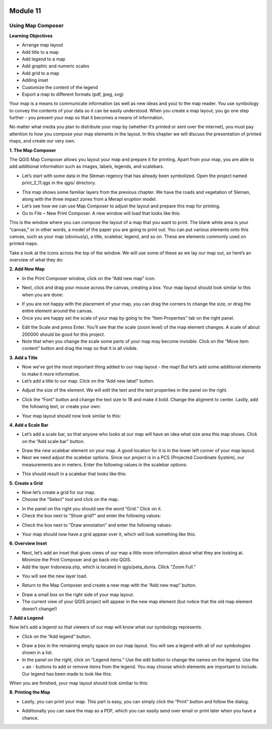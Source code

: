 .. image:: /static/beginner/qgis-inasafe/image6.png

*********
Module 11
*********
Using Map Composer
==================

**Learning Objectives**

- Arrange map layout
- Add title to a map
- Add legend to a map
- Add graphic and numeric scales
- Add grid to a map
- Adding inset
- Customize the content of the legend
- Export a map to different formats (pdf, jpeg, svg)

Your map is a means to communicate information (as well as new ideas and you) to the map reader.  You use symbology to convey the contents of your data so it can be easily understood. When you create a map layout, you go one step further - you present your map so that it becomes a means of information.

No matter what media you plan to distribute your map by (whether it’s printed or sent over the internet), you must pay attention to how you compose your map elements in the layout.  In this chapter we will discuss the presentation of printed maps, and create our very own.

**1. The Map Composer**

The QGIS Map Composer allows you layout your map and prepare it for printing.  Apart from your map, you are able to add additional information such as images, labels, legends, and scalebars.

- Let’s start with some data in the Sleman regency that has already been symbolized.  Open the project named print_2_11.qgs in the qgis/ directory.

.. image:: /static/beginner/qgis-inasafe/image237.png

- This map shows some familiar layers from the previous chapter.  We have the roads and vegetation of Sleman, along with the three impact zones from a Merapi eruption model.
- Let’s see how we can use Map Composer to adjust the layout and prepare this map for printing.
- Go to File ‣ New Print Composer.  A new window will load that looks like this:

.. image:: /static/beginner/qgis-inasafe/image238.png
 
This is the window where you can compose the layout of a map that you want to print.  The blank white area is your “canvas,” or in other words, a model of the paper you are going to print out.  You can put various elements onto this canvas, such as your map (obviously), a title, scalebar, legend, and so on.  These are elements commonly used on printed maps.

Take a look at the icons across the top of the window.  We will use some of these as we lay our map out, so here’s an overview of what they do:

.. image:: /static/beginner/qgis-inasafe/image239.png

   **Add New Map** will add a map element.  This is what we will use to add the map from our project into our print layout.  It should be noted, however, that if we change the map in our QGIS project, it will not update the same map that we have added to our print composer, as we shall see later.

.. image:: /static/beginner/qgis-inasafe/image240.png

   **Add Image** allows us to add a picture.  You can add a company or organizational logo, or simply display images from a particular location. You can also add an image of a compass (to point North).

.. image:: /static/beginner/qgis-inasafe/image241.png

   **Add New Label** is used for adding text to the layout, such as titles or other information.

.. image:: /static/beginner/qgis-inasafe/image242.png

   **Add New Legend** is for adding a legend, which will conform to the active layer in the QGIS window.

.. image:: /static/beginner/qgis-inasafe/image243.png

   **Add New Scalebar** is used to add a scale to the layout.

.. image:: /static/beginner/qgis-inasafe/image244.png

   **Add Ellipse/Triangle/Rectangle** is used to add one of these geometric shapes.  For example, this might be used to indicate special areas or highlight things on the map.

.. image:: /static/beginner/qgis-inasafe/image245.png

  ** Add Arrow** is used to draw an arrow on the map layout.

.. image:: /static/beginner/qgis-inasafe/image246.png

   **Select / Move Item** allows us to move choose and move the elements that you add to the map layout.  With this tool selected, you can right-click on an element to lock its position.

**2. Add New Map**

- In the Print Composer window, click on the “Add new map” icon.

.. image:: /static/beginner/qgis-inasafe/image247.png
 
- Next, click and drag your mouse across the canvas, creating a box.  Your map layout should look similar to this when you are done:

.. image:: /static/beginner/qgis-inasafe/image248.png
 
- If you are not happy with the placement of your map, you can drag the corners to change the size, or drag the entire element around the canvas.
- Once you are happy set the scale of your map by going to the “Item Properties” tab on the right panel.

.. image:: /static/beginner/qgis-inasafe/image249.png
 
- Edit the Scale and press Enter.  You’ll see that the scale (zoom level) of the map element changes.  A scale of about 200000 should be good for this project.
- Note that when you change the scale some parts of your map may become invisible.  Click on the “Move item content” button and drag the map so that it is all visible.

.. image:: /static/beginner/qgis-inasafe/image250.png
 

**3. Add a Title**

- Now we’ve got the most important thing added to our map layout - the map!  But let’s add some additional elements to make it more informative.
- Let’s add a title to our map.  Click on the “Add new label” button.

.. image:: /static/beginner/qgis-inasafe/image251.png
 
- Adjust the size of the element.  We will edit the text and the text properties in the panel on the right.

.. image:: /static/beginner/qgis-inasafe/image252.png

- Click the “Font” button and change the text size to 18 and make it bold.  Change the aligment to center.  Lastly, add the following text, or create your own:

.. image:: /static/beginner/qgis-inasafe/image253.png
 
- Your map layout should now look similar to this:

.. image:: /static/beginner/qgis-inasafe/image254.png
 
**4. Add a Scale Bar**

- Let’s add a scale bar, so that anyone who looks at our map will have an idea what size area this map shows.  Click on the “Add scale bar” button.

.. image:: /static/beginner/qgis-inasafe/image255.png
 
- Draw the new scalebar element on your map.  A good location for it is in the lower left corner of your map layout.
- Next we need adjust the scalebar options.  Since our project is in a PCS (Projected Coordinate System), our measurements are in meters.  Enter the following values in the scalebar options:

.. image:: /static/beginner/qgis-inasafe/image256.png 

- This should result in a scalebar that looks like this:

.. image:: /static/beginner/qgis-inasafe/image257.png
 

**5. Create a Grid**

- Now let’s create a grid for our map.
- Choose the “Select” tool and click on the map.

.. image:: /static/beginner/qgis-inasafe/image258.png
 
- In the panel on the right you should see the word “Grid.”  Click on it.
- Check the box next to “Show grid?” and enter the following values:

.. image:: /static/beginner/qgis-inasafe/image259.png
 
- Check the box next to “Draw annotation” and enter the following values:

.. image:: /static/beginner/qgis-inasafe/image260.png
 
- Your map should now have a grid appear over it, which will look something like this:

.. image:: /static/beginner/qgis-inasafe/image261.png
 
**6. Overview Inset**

- Next, let’s add an inset that gives views of our map a little more information about what they are looking at.  Minimize the Print Composer and go back into QGIS.
- Add the layer Indonesia.shp, which is located in qgis/peta_dunia.  Cllick “Zoom Full.”

.. image:: /static/beginner/qgis-inasafe/image262.png
 
- You will see the new layer load.

.. image:: /static/beginner/qgis-inasafe/image263.png
 
- Return to the Map Composer and create a new map with the “Add new map” button.

.. image:: /static/beginner/qgis-inasafe/image247.png
 
- Draw a small box on the right side of your map layout.
- The current view of your QGIS project will appear in the new map element (but notice that the old map element doesn’t change!)

.. image:: /static/beginner/qgis-inasafe/image264.png

**7. Add a Legend**

Now let’s add a legend so that viewers of our map will know what our symbology represents.

- Click on the “Add legend” button.

.. image:: /static/beginner/qgis-inasafe/image265.png
 
- Draw a box in the remaining empty space on our map layout.  You will see a legend with all of our symbologies shown in a list.
- In the panel on the right, click on “Legend items.”  Use the edit button to change the names on the legend.  Use the + an - buttons to add or remove items from the legend.  You may choose which elements are important to include.  Our legend has been made to look like this:

.. image:: /static/beginner/qgis-inasafe/image266.png
 

When you are finished, your map layout should look similiar to this:

.. image:: /static/beginner/qgis-inasafe/image267.png
 
**8. Printing the Map**

- Lastly, you can print your map.  This part is easy, you can simply click the “Print” button and follow the dialog.

.. image:: /static/beginner/qgis-inasafe/image268.png
 
- Additionally you can save the map as a PDF, which you can easily send over email or print later when you have a chance.

.. image:: /static/beginner/qgis-inasafe/image269.png
  